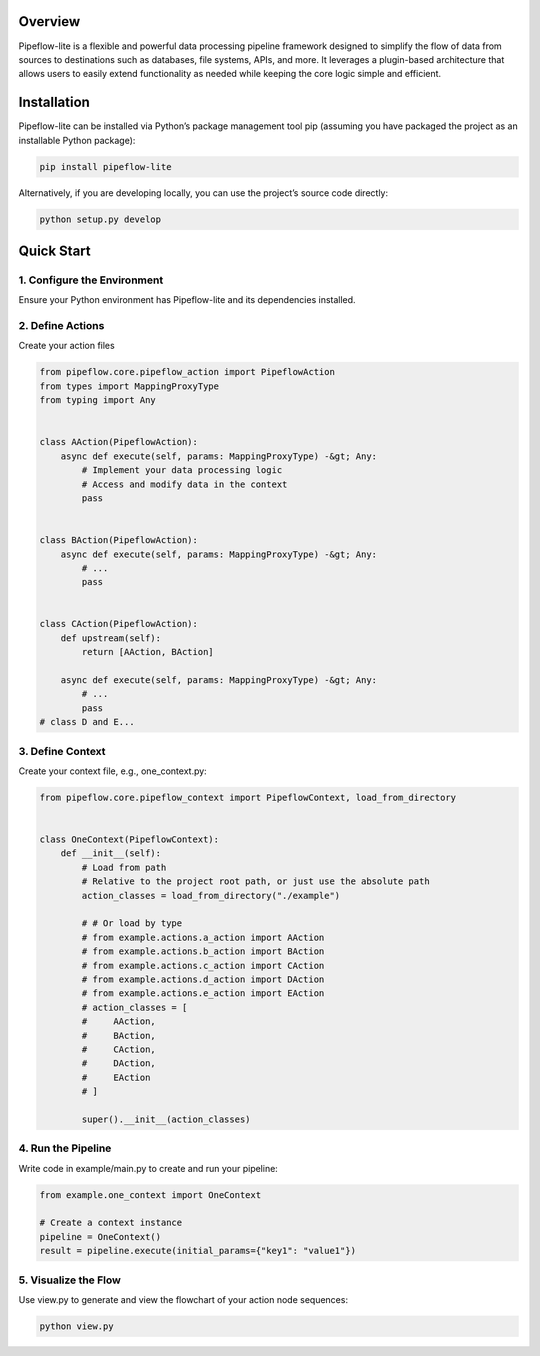 Overview
========

Pipeflow-lite is a flexible and powerful data processing pipeline
framework designed to simplify the flow of data from sources to
destinations such as databases, file systems, APIs, and more. It
leverages a plugin-based architecture that allows users to easily extend
functionality as needed while keeping the core logic simple and
efficient.

Installation
============

Pipeflow-lite can be installed via Python’s package management tool pip
(assuming you have packaged the project as an installable Python
package):

.. code::

   pip install pipeflow-lite

Alternatively, if you are developing locally, you can use the project’s
source code directly:

.. code::

   python setup.py develop  

Quick Start
===========

1. Configure the Environment
----------------------------

Ensure your Python environment has Pipeflow-lite and its dependencies
installed.

2. Define Actions
-----------------

Create your action files

.. code:: python

   from pipeflow.core.pipeflow_action import PipeflowAction
   from types import MappingProxyType
   from typing import Any


   class AAction(PipeflowAction):
       async def execute(self, params: MappingProxyType) -&gt; Any:
           # Implement your data processing logic  
           # Access and modify data in the context  
           pass


   class BAction(PipeflowAction):
       async def execute(self, params: MappingProxyType) -&gt; Any:
           # ...
           pass


   class CAction(PipeflowAction):
       def upstream(self):
           return [AAction, BAction]

       async def execute(self, params: MappingProxyType) -&gt; Any:
           # ... 
           pass
   # class D and E...

3. Define Context
-----------------

Create your context file, e.g., one_context.py:

.. code:: python

   from pipeflow.core.pipeflow_context import PipeflowContext, load_from_directory


   class OneContext(PipeflowContext):
       def __init__(self):
           # Load from path
           # Relative to the project root path, or just use the absolute path
           action_classes = load_from_directory("./example")

           # # Or load by type
           # from example.actions.a_action import AAction
           # from example.actions.b_action import BAction
           # from example.actions.c_action import CAction
           # from example.actions.d_action import DAction
           # from example.actions.e_action import EAction
           # action_classes = [
           #     AAction,
           #     BAction,
           #     CAction,
           #     DAction,
           #     EAction
           # ]

           super().__init__(action_classes)

4. Run the Pipeline
-------------------

Write code in example/main.py to create and run your pipeline:

.. code:: python

   from example.one_context import OneContext

   # Create a context instance  
   pipeline = OneContext()
   result = pipeline.execute(initial_params={"key1": "value1"})

5. Visualize the Flow
---------------------

Use view.py to generate and view the flowchart of your action node
sequences:

.. code::

   python view.py

